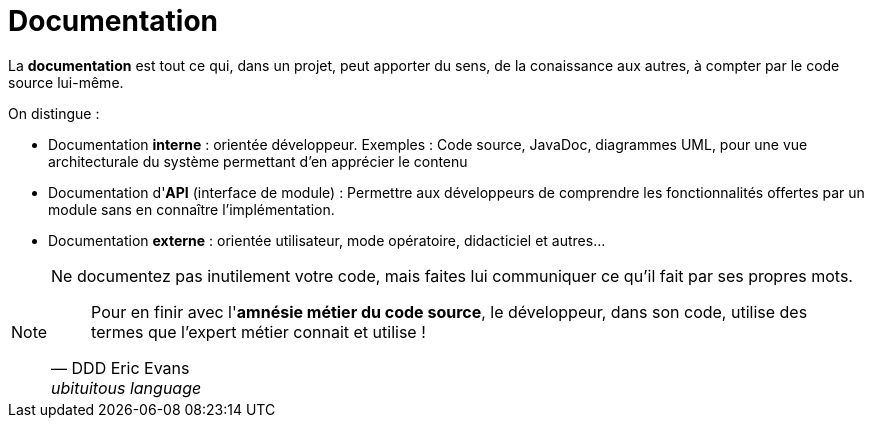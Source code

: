 = Documentation


====
La *documentation* est tout ce qui, dans un projet, peut apporter
du sens, de la conaissance aux autres, à compter par le code source lui-même.
====

On distingue :

- Documentation *interne* : orientée développeur. Exemples : Code source, JavaDoc, diagrammes UML, pour  une vue architecturale du système permettant d'en apprécier le contenu
- Documentation d'*API* (interface de module) : Permettre aux développeurs de comprendre les fonctionnalités offertes par un module sans en connaître l'implémentation.
- Documentation *externe* : orientée utilisateur, mode opératoire, didacticiel et autres... 

[NOTE]
--
Ne documentez pas inutilement votre code, mais faites lui communiquer ce qu'il fait par ses propres mots.

[quote, DDD Eric Evans, ubituitous language ]
Pour en finir avec l'*amnésie métier du code source*, le développeur, dans son code, utilise des termes que l’expert métier connait et utilise !

--



